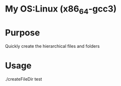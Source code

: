 * My OS:Linux (x86_64-gcc3)
* Purpose
Quickly create the hierarchical files and folders
* Usage 
./createFileDir test
